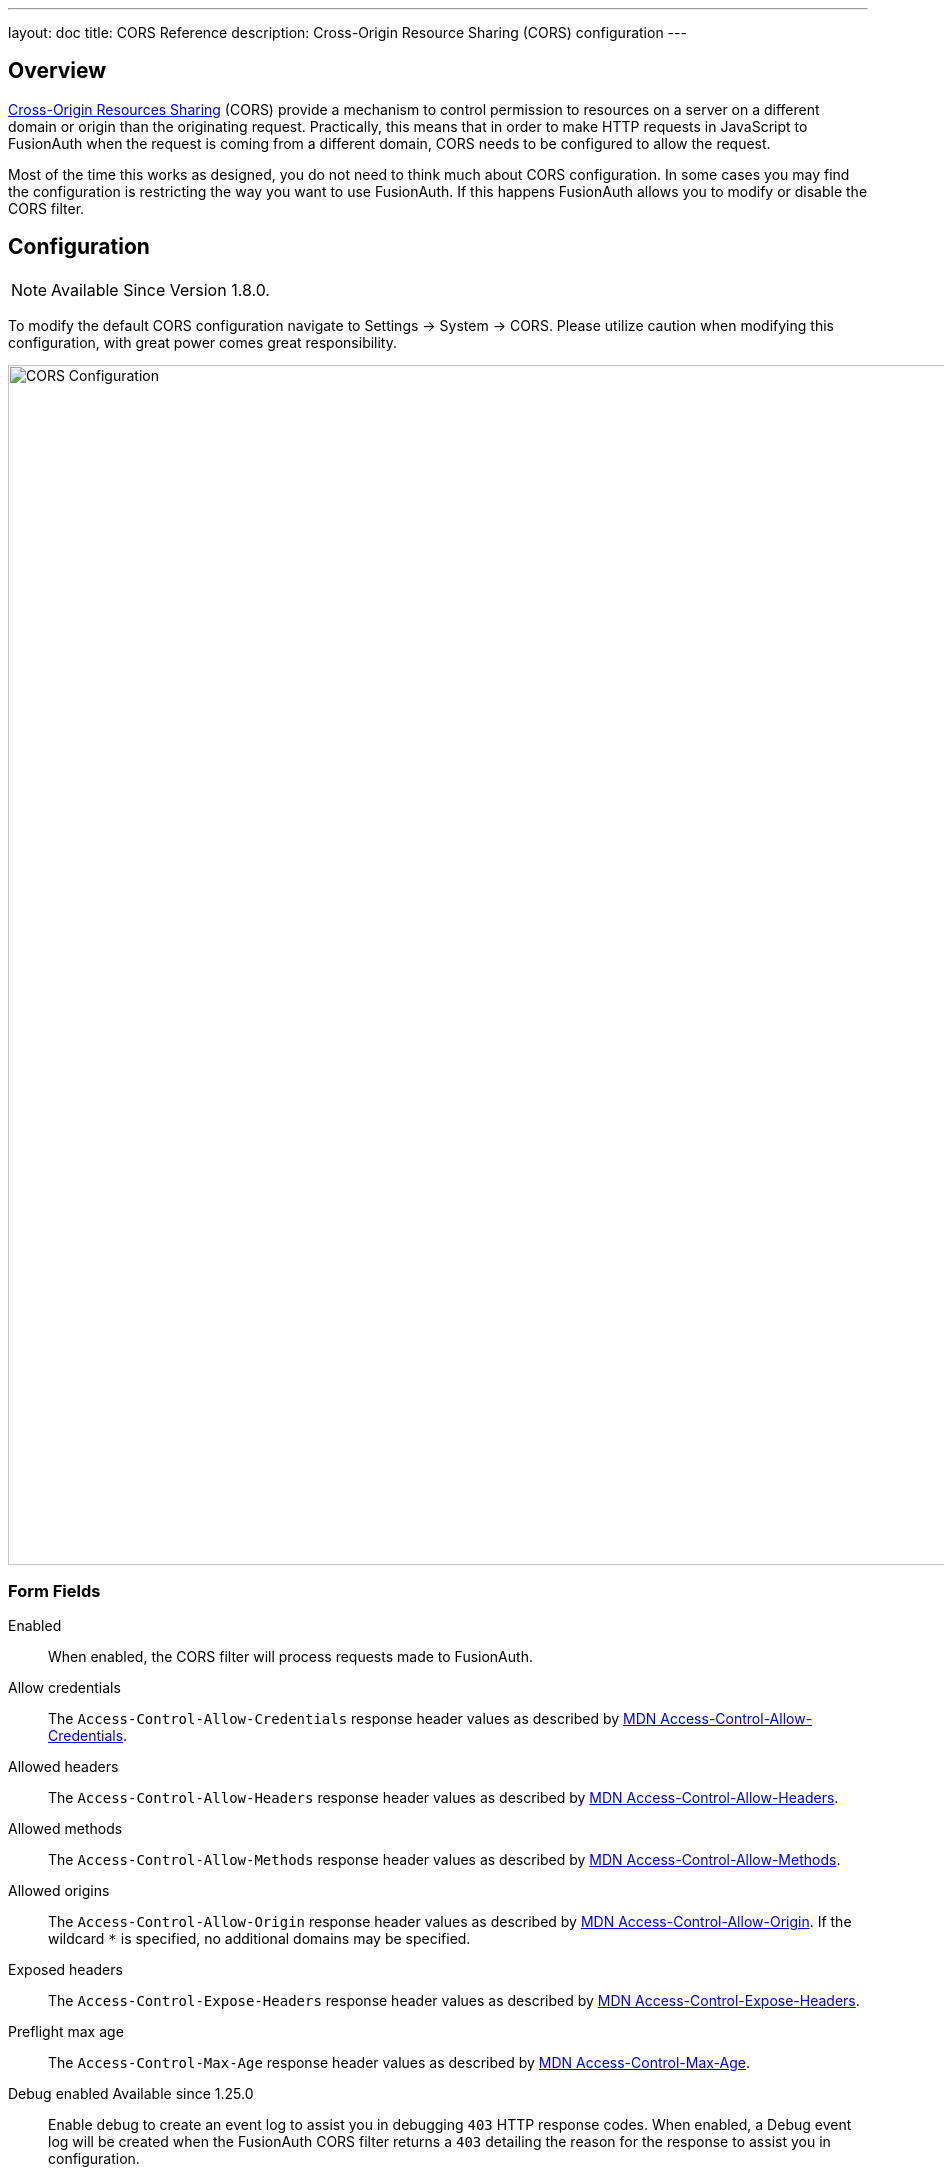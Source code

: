 ---
layout: doc
title: CORS Reference
description: Cross-Origin Resource Sharing (CORS) configuration
---

== Overview

https://developer.mozilla.org/en-US/docs/Web/HTTP/CORS[Cross-Origin Resources Sharing] (CORS) provide a mechanism to control permission
to resources on a server on a different domain or origin than the originating request. Practically, this means that in order to make HTTP requests in JavaScript to FusionAuth when the request
is coming from a different domain, CORS needs to be configured to allow the request.

Most of the time this works as designed, you do not need to think much about CORS configuration. In some cases you may find the configuration is restricting the way you want to use FusionAuth. If this happens FusionAuth allows you to modify or disable the CORS filter.

== Configuration

[NOTE.since]
====
Available Since Version 1.8.0.
====

To modify the default CORS configuration navigate to [breadcrumb]#Settings -> System -> CORS#. Please utilize caution when modifying this configuration, with great power comes great responsibility.

image::cors-settings.png[CORS Configuration,width=1200,role=shadowed]

=== Form Fields

[.api]
[field]#Enabled#::
When enabled, the CORS filter will process requests made to FusionAuth.

[field]#Allow credentials#::
The `Access-Control-Allow-Credentials` response header values as described by https://developer.mozilla.org/en-US/docs/Web/HTTP/Headers/Access-Control-Allow-Credentials[MDN Access-Control-Allow-Credentials].

[field]#Allowed headers#::
The `Access-Control-Allow-Headers` response header values as described by https://developer.mozilla.org/en-US/docs/Web/HTTP/Headers/Access-Control-Allow-Headers[MDN Access-Control-Allow-Headers].

[field]#Allowed methods#::
The `Access-Control-Allow-Methods` response header values as described by https://developer.mozilla.org/en-US/docs/Web/HTTP/Headers/Access-Control-Allow-Methods[MDN Access-Control-Allow-Methods].

[field]#Allowed origins#::
The `Access-Control-Allow-Origin` response header values as described by https://developer.mozilla.org/en-US/docs/Web/HTTP/Headers/Access-Control-Allow-Origin[MDN Access-Control-Allow-Origin]. If the wildcard `*` is specified, no additional domains may be specified.

[field]#Exposed headers#::
The `Access-Control-Expose-Headers` response header values as described by https://developer.mozilla.org/en-US/docs/Web/HTTP/Headers/Access-Control-Expose-Headers[MDN Access-Control-Expose-Headers].

[field]#Preflight max age#::
The `Access-Control-Max-Age` response header values as described by https://developer.mozilla.org/en-US/docs/Web/HTTP/Headers/Access-Control-Max-Age[MDN Access-Control-Max-Age].

[field]#Debug enabled# [since]#Available since 1.25.0#::
Enable debug to create an event log to assist you in debugging `403` HTTP response codes. When enabled, a Debug event log will be created when the FusionAuth CORS filter returns a `403` detailing the reason for the response to assist you in configuration.

=== CORS Excluded URI Paths
We have excluded some paths from FusionAuth CORS filtering in order to force same-origin browser requests on these paths. The following are the URL patterns excluded from our CORS filter.

* `/account*`
* `/admin*`
* `/support*`
* `/ajax*`

== Default Configuration

The following reference has been provided in case you want to return the CORS filter configuration to the original values provided by FusionAuth.

////
Internal Note: This needs to match our shipped CORS configuration. See Migration_1_8_0.java
////

=== Default Configuration

[.api]
[field]#Enabled#::
`true`

[field]#Allow credentials#::
`false`

[field]#Allowed headers#::
`Accept`, `Access-Control-Request-Headers`, `Access-Control-Request-Method`, `Authorization`, `Content-Type`, `Last-Modified`, `Origin`, `X-FusionAuth-TenantId`, `X-Requested-With`

[field]#Allowed methods#::
* `GET`
* `OPTIONS`

[field]#Allowed origins#::
None

[field]#Exposed headers#::
* `Access-Control-Allow-Origin`
* `Access-Control-Allow-Credentials`

[field]#Preflight max age#::
`1800`
